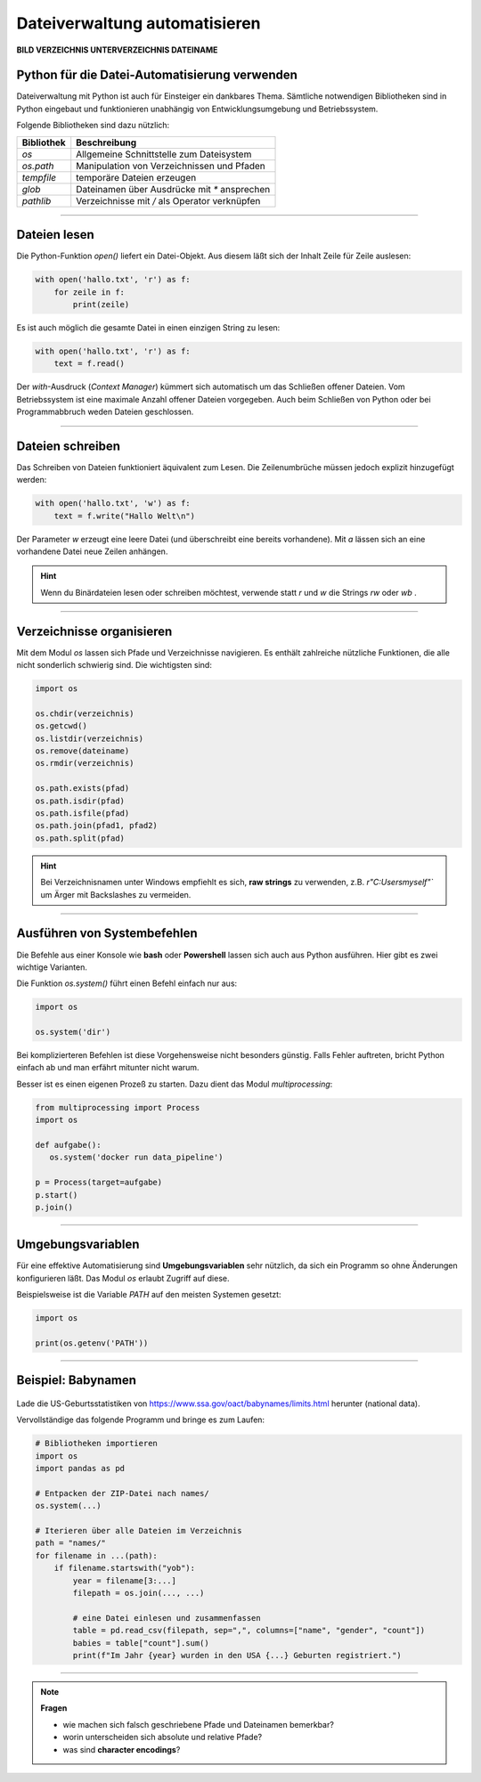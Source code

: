 
Dateiverwaltung automatisieren
=============================

**BILD VERZEICHNIS UNTERVERZEICHNIS DATEINAME**


Python für die Datei-Automatisierung verwenden
----------------------------------------------

Dateiverwaltung mit Python ist auch für Einsteiger ein dankbares Thema.
Sämtliche notwendigen Bibliotheken sind in Python eingebaut und funktionieren
unabhängig von Entwicklungsumgebung und Betriebssystem.

Folgende Bibliotheken sind dazu nützlich:

====================== ================================================
Bibliothek             Beschreibung
====================== ================================================
`os`                   Allgemeine Schnittstelle zum Dateisystem
`os.path`              Manipulation von Verzeichnissen und Pfaden
`tempfile`             temporäre Dateien erzeugen
`glob`                 Dateinamen über Ausdrücke mit `*` ansprechen
`pathlib`              Verzeichnisse mit `/` als Operator verknüpfen
====================== ================================================

----

Dateien lesen
-------------

Die Python-Funktion `open()` liefert ein Datei-Objekt.
Aus diesem läßt sich der Inhalt Zeile für Zeile auslesen:

.. code:: python

   with open('hallo.txt', 'r') as f:
       for zeile in f:
           print(zeile)

Es ist auch möglich die gesamte Datei in einen einzigen String zu lesen:

.. code:: python

   with open('hallo.txt', 'r') as f:
       text = f.read()

Der `with`-Ausdruck (*Context Manager*) kümmert sich automatisch um das Schließen offener Dateien.
Vom Betriebssystem ist eine maximale Anzahl offener Dateien vorgegeben.
Auch beim Schließen von Python oder bei Programmabbruch weden Dateien geschlossen.

   
.. card::
   :shadow: lg

   **Übung:**

   Erzeuge eine Textdatei `hallo.txt` mit einem Texteditor, schreibe etwas herein und gib den Inhalt mit dem obigen Code aus.

----

Dateien schreiben
-----------------

Das Schreiben von Dateien funktioniert äquivalent zum Lesen.
Die Zeilenumbrüche müssen jedoch explizit hinzugefügt werden:

.. code:: python

   with open('hallo.txt', 'w') as f:
       text = f.write("Hallo Welt\n")

Der Parameter `w` erzeugt eine leere Datei (und überschreibt eine bereits vorhandene).
Mit `a` lässen sich an eine vorhandene Datei neue Zeilen anhängen.

.. card::
   :shadow: lg

   **Übung:**

   Schreibe mehrere Zeilen in eine Datei und lies sie wieder aus.

.. hint::

   Wenn du Binärdateien lesen oder schreiben möchtest, verwende statt `r` und `w` die Strings `rw` oder `wb` .

----

Verzeichnisse organisieren
--------------------------

Mit dem Modul `os` lassen sich Pfade und Verzeichnisse navigieren.
Es enthält zahlreiche nützliche Funktionen, die alle nicht sonderlich schwierig sind.
Die wichtigsten sind:

.. code:: python

   import os

   os.chdir(verzeichnis)
   os.getcwd()
   os.listdir(verzeichnis)
   os.remove(dateiname)
   os.rmdir(verzeichnis)

   os.path.exists(pfad)
   os.path.isdir(pfad)
   os.path.isfile(pfad)
   os.path.join(pfad1, pfad2)
   os.path.split(pfad)

.. hint::

   Bei Verzeichnisnamen unter Windows empfiehlt es sich, **raw strings** zu verwenden, z.B. `r"C:\Users\myself\"`` um Ärger mit Backslashes zu vermeiden.

.. seealso::

    `os Dokumentation <https://docs.python.org/3/library/os.html>`__

    `os.path Dokumentation <https://docs.python.org/3/library/os.path.html#module-os.path>`__ 


.. card::
   :shadow: lg

   **Übung:**

   Führe einige der obigen Befehle in einem interaktiven Python-Terminal aus.
   Finde heraus was sie tun (z.B. auf `devdocs.io <devdocs.io/>`__)


----

Ausführen von Systembefehlen
----------------------------

Die Befehle aus einer Konsole wie **bash** oder **Powershell** lassen sich auch aus Python ausführen.
Hier gibt es zwei wichtige Varianten.

Die Funktion `os.system()` führt einen Befehl einfach nur aus:

.. code:: python

    import os

    os.system('dir')

Bei komplizierteren Befehlen ist diese Vorgehensweise nicht besonders günstig.
Falls Fehler auftreten, bricht Python einfach ab und man erfährt mitunter nicht warum.

Besser ist es einen eigenen Prozeß zu starten.
Dazu dient das Modul `multiprocessing`:

.. code:: python

    from multiprocessing import Process
    import os

    def aufgabe():
       os.system('docker run data_pipeline')

    p = Process(target=aufgabe)
    p.start()
    p.join()

.. seealso::

    `multiprocessing Dokumentation <https://docs.python.org/3/library/multiprocessing.html>`__

----

Umgebungsvariablen
------------------

Für eine effektive Automatisierung sind **Umgebungsvariablen** sehr nützlich, da sich ein Programm so ohne Änderungen konfigurieren läßt. Das Modul `os` erlaubt Zugriff auf diese.

Beispielsweise ist die Variable `PATH` auf den meisten Systemen gesetzt:

.. code::

   import os

   print(os.getenv('PATH'))


----

Beispiel: Babynamen
-------------------

.. figure:: baby.png

Lade die US-Geburtsstatistiken von `https://www.ssa.gov/oact/babynames/limits.html <https://www.ssa.gov/oact/babynames/limits.html>`__ herunter (national data).

Vervollständige das folgende Programm und bringe es zum Laufen:

.. code:: python

    # Bibliotheken importieren
    import os
    import pandas as pd

    # Entpacken der ZIP-Datei nach names/
    os.system(...)

    # Iterieren über alle Dateien im Verzeichnis
    path = "names/"
    for filename in ...(path):
        if filename.startswith("yob"):
            year = filename[3:...]
            filepath = os.join(..., ...)

            # eine Datei einlesen und zusammenfassen
            table = pd.read_csv(filepath, sep=",", columns=["name", "gender", "count"])
            babies = table["count"].sum()
            print(f"Im Jahr {year} wurden in den USA {...} Geburten registriert.")


----


.. note:: 
    
   **Fragen**

   * wie machen sich falsch geschriebene Pfade und Dateinamen bemerkbar?
   * worin unterscheiden sich absolute und relative Pfade?
   * was sind **character encodings**?
